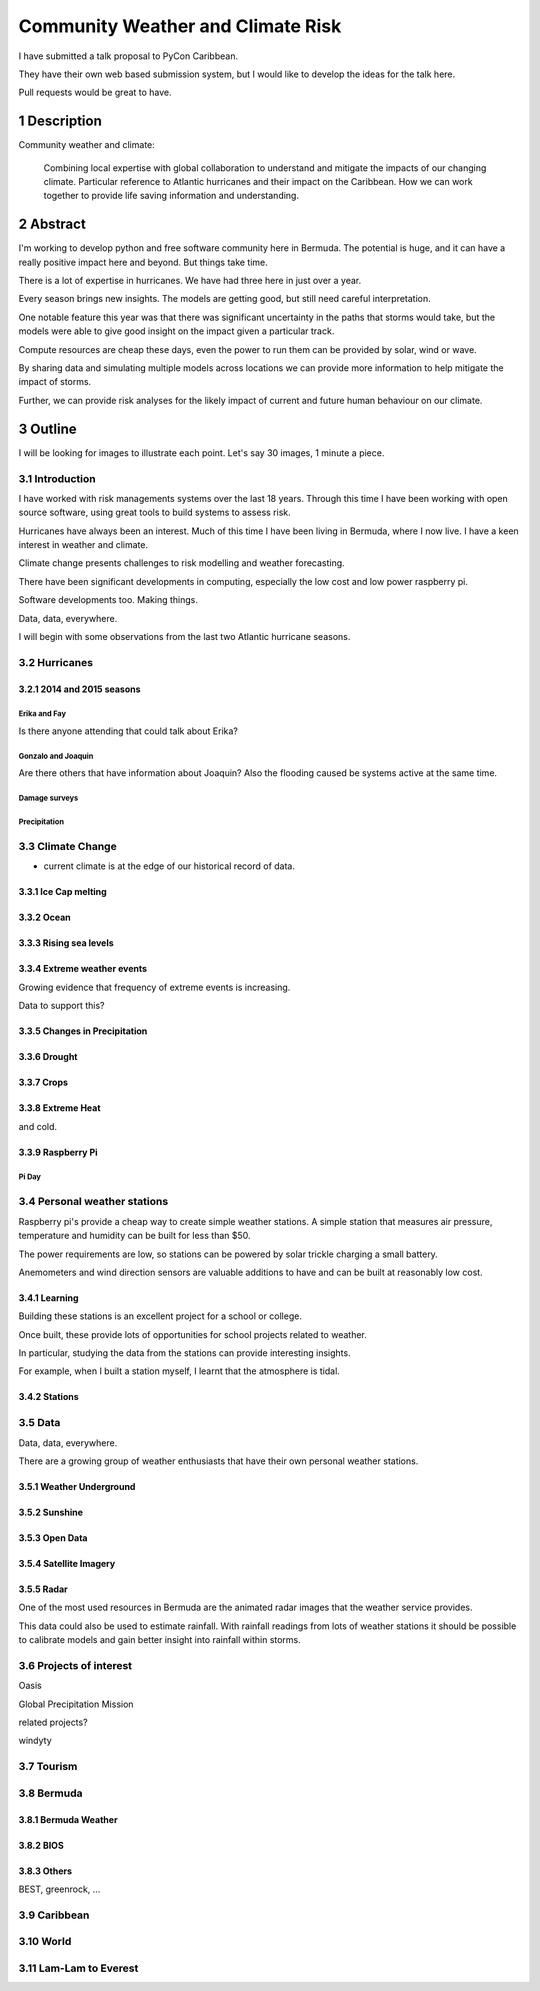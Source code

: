 .. title: Community Weather and Climate Risk
.. slug: community-weather-and-climate-risk
.. date: 2015-11-24 01:57:52 UTC
.. tags: python, weather, caribbean, bermuda
.. category: 
.. link: 
.. description: Proposal for a talk at PyCon Caribbean
.. type: text

.. sectnum::
    :depth: 3

==================================
Community Weather and Climate Risk
==================================

I have submitted a talk proposal to PyCon Caribbean.

They have their own web based submission system, but I would like to
develop the ideas for the talk here.

Pull requests would be great to have.

Description
===========

Community weather and climate:

   Combining local expertise with global collaboration to understand
   and mitigate the impacts of our changing climate. Particular
   reference to Atlantic hurricanes and their impact on the
   Caribbean. How we can work together to provide life saving
   information and understanding.

Abstract
========   
   
I'm working to develop python and free software community here in
Bermuda. The potential is huge, and it can have a really positive
impact here and beyond. But things take time.

There is a lot of expertise in hurricanes. We have had three here in
just over a year.

Every season brings new insights. The models are getting good, but
still need careful interpretation.

One notable feature this year was that there was significant
uncertainty in the paths that storms would take, but the models were
able to give good insight on the impact given a particular track.

Compute resources are cheap these days, even the power to run them can
be provided by solar, wind or wave.

By sharing data and simulating multiple models across locations we can
provide more information to help mitigate the impact of storms.

Further, we can provide risk analyses for the likely impact of current
and future human behaviour on our climate.

Outline
=======

I will be looking for images to illustrate each point.  Let's say 30
images, 1 minute a piece.


Introduction
------------

I have worked with risk managements systems over the last 18 years.
Through this time I have been working with open source software, using
great tools to build systems to assess risk.

Hurricanes have always been an interest.  Much of this time I have
been living in Bermuda, where I now live.  I have a keen interest in
weather and climate.

Climate change presents challenges to risk modelling and weather
forecasting.

There have been significant developments in computing, especially the
low cost and low power raspberry pi.

Software developments too.  Making things.

Data, data, everywhere.

I will begin with some observations from the last two Atlantic
hurricane seasons.

Hurricanes
----------

2014 and 2015 seasons
+++++++++++++++++++++

Erika and Fay
`````````````
Is there anyone attending that could talk about Erika?

Gonzalo and Joaquin
```````````````````

Are there others that have information about Joaquin?  Also the
flooding caused be systems active at the same time.

Damage surveys
``````````````

Precipitation
`````````````

Climate Change
--------------

* current climate is at the edge of our historical record of data.

Ice Cap melting
+++++++++++++++

Ocean
+++++

Rising sea levels
+++++++++++++++++

Extreme weather events
++++++++++++++++++++++

Growing evidence that frequency of extreme events is increasing.

Data to support this?

Changes in Precipitation
++++++++++++++++++++++++

Drought
+++++++

Crops
+++++

Extreme Heat
++++++++++++

and cold.

Raspberry Pi
++++++++++++

Pi Day
``````

Personal weather stations
-------------------------

Raspberry pi's provide a cheap way to create simple weather
stations. A simple station that measures air pressure, temperature and
humidity can be built for less than $50.

The power requirements are low, so stations can be powered by solar
trickle charging a small battery.

Anemometers and wind direction sensors are valuable additions to
have and can be built at reasonably low cost.


Learning
++++++++

Building these stations is an excellent project for a school or
college.

Once built, these provide lots of opportunities for school projects
related to weather.

In particular, studying the data from the stations can provide
interesting insights.

For example, when I built a station myself, I learnt that the
atmosphere is tidal.

Stations
++++++++

Data
----

Data, data, everywhere.

There are a growing group of weather enthusiasts that have their own
personal weather stations.

Weather Underground
+++++++++++++++++++

Sunshine
++++++++


Open Data
+++++++++

Satellite Imagery
+++++++++++++++++

Radar
+++++

One of the most used resources in Bermuda are the animated radar
images that the weather service provides.

This data could also be used to estimate rainfall.  With rainfall
readings from lots of weather stations it should be possible to
calibrate models and gain better insight into rainfall within storms.

Projects of interest
--------------------

Oasis

Global Precipitation Mission

related projects?

windyty


Tourism
-------

Bermuda
-------

Bermuda Weather
+++++++++++++++

BIOS
++++

Others
++++++

BEST, greenrock, ...

Caribbean
---------

World
-----

Lam-Lam to Everest
------------------

